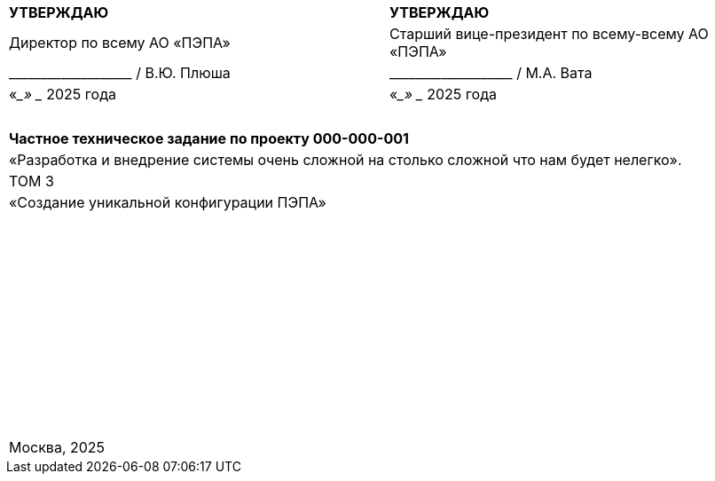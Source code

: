 // :doctype: book
:title-page:
// :!sectnums:
// :pdf-theme: custom-theme.yml

[cols="^,^",frame=none,grid=none]
|===
|*УТВЕРЖДАЮ*
|*УТВЕРЖДАЮ*

|Директор по всему АО «ПЭПА»
|Старший вице-президент по всему-всему АО «ПЭПА»

|+___________________ / В.Ю. Плюша+
|+___________________ / М.А. Вата+


|«____» ____________ 2025 года  
|«____» ____________ 2025 года  
|===

[cols="^",frame=none,grid=none]
|===
|
|
|
|
|
|
|*Частное техническое задание по проекту 000-000-001*  

|«Разработка и внедрение системы очень сложной на столько сложной что нам будет нелегко».  

|ТОМ 3

|«Создание уникальной конфигурации ПЭПА»  

|
|
|
|
|
|
|
|
|
|
|
|
|
|
|
|
|
|
|
|
|
|
|
|
|
|
|
|
|
|
|
|
|
|
|
|
|
|
|
|
|
|
|
|
|
|
|
|
|
|
|
|
|
|
|
|
|
|
|
|
|
|
|
|Москва, 2025
|===